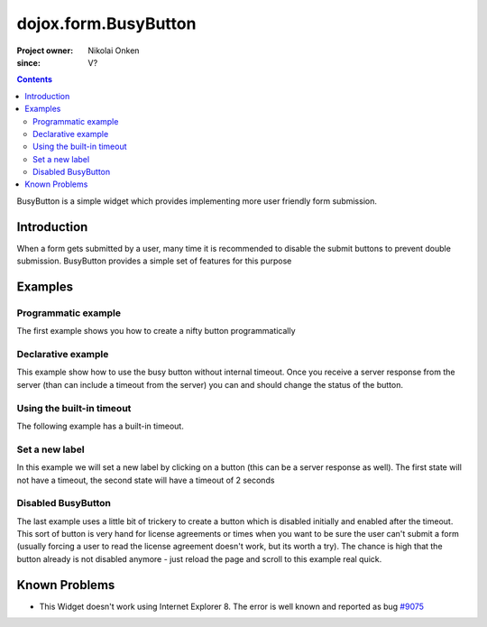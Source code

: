.. _dojox/form/BusyButton:

=====================
dojox.form.BusyButton
=====================

:Project owner: Nikolai Onken
:since: V?

.. contents ::
   :depth: 2

BusyButton is a simple widget which provides implementing more user friendly form submission.

Introduction
============

When a form gets submitted by a user, many time it is recommended to disable the submit buttons to prevent double submission.
BusyButton provides a simple set of features for this purpose

Examples
========

Programmatic example
--------------------

The first example shows you how to create a nifty button programmatically

.. code-example ::

  .. js ::

    dojo.require("dojox.form.BusyButton");

    dojo.ready(function(){
      var button = new dojox.form.BusyButton({
                 id: "submit",
                 busyLabel: "Sending mail...",
                 label: "Send mail",
                 timeout: 5000
      }, "placeHolder");
    });

  .. html ::

    <div id="placeHolder"></div>

  .. css ::

      @import url({{baseUrl}}dojox/form/resources/BusyButton.css);

Declarative example
-------------------

This example show how to use the busy button without internal timeout. Once you receive a server response from the server (than can include a timeout from the server) you can and should change the status of the button.

.. code-example ::

  .. js ::

    dojo.require("dojox.form.BusyButton");

  .. html ::

    <button data-dojo-type="dojox.form.BusyButton" data-dojo-props="busyLabel:'Sending data...'">Send data</button>

  .. css ::

      @import url({{baseUrl}}dojox/form/resources/BusyButton.css);

Using the built-in timeout
--------------------------

The following example has a built-in timeout.

.. code-example ::

  .. js ::

    dojo.require("dojox.form.BusyButton");

  .. html ::

   <button data-dojo-type="dojox.form.BusyButton" data-dojo-props="busyLabel:'For 10 seconds', timeout:10000">Hold your breath</button>

  .. css ::

      @import url({{baseUrl}}dojox/form/resources/BusyButton.css);

Set a new label
---------------

In this example we will set a new label by clicking on a button (this can be a server response as well). The first state will not have a timeout, the second state will have a timeout of 2 seconds

.. code-example ::

  .. js ::

    dojo.require("dojox.form.BusyButton");
    dojo.ready(function(){
      dojo.connect(dijit.byId("buttonChangeState"), "onClick", function(){
        dijit.byId("buttonChargeback").setLabel("Chargeback failed...", 2000);
      });
    });

  .. html ::

    <button data-dojo-type="dojox.form.BusyButton" id="buttonChargeback" data-dojo-props="busyLabel:'Canceling payment...'">Cancel payment</button>
    <button data-dojo-type="dijit.form.Button" id="buttonChangeState">Change state</button>

  .. css ::

      @import url({{baseUrl}}dojox/form/resources/BusyButton.css);

Disabled BusyButton
-------------------

The last example uses a little bit of trickery to create a button which is disabled initially and enabled after the timeout. This sort of button is very hand for license agreements or times when you want to be sure the user can't submit a form (usually forcing a user to read the license agreement doesn't work, but its worth a try). The chance is high that the button already is not disabled anymore - just reload the page and scroll to this example real quick.

.. code-example ::

  .. js ::

    dojo.require("dojox.form.BusyButton");
    dojo.ready(function(){
      dojo.connect(dijit.byId("buttonLicense"), "_onClick", function(){
        dijit.byId("buttonLicense").setLabel("Creating account...");
        dijit.byId("buttonLicense").resetTimeout();
      });
    });

  .. html ::

   <button data-dojo-type="dojox.form.BusyButton" id="buttonLicense" data-dojo-props="isBusy:true, busyLabel:'Please read the agreement...', timeout:10000">I Agree</button>

  .. css ::

      @import url({{baseUrl}}dojox/form/resources/BusyButton.css);


Known Problems
==============

* This Widget doesn't work using Internet Explorer 8. The error is well known and reported as bug `#9075 <http://bugs.dojotoolkit.org/ticket/9075>`_
